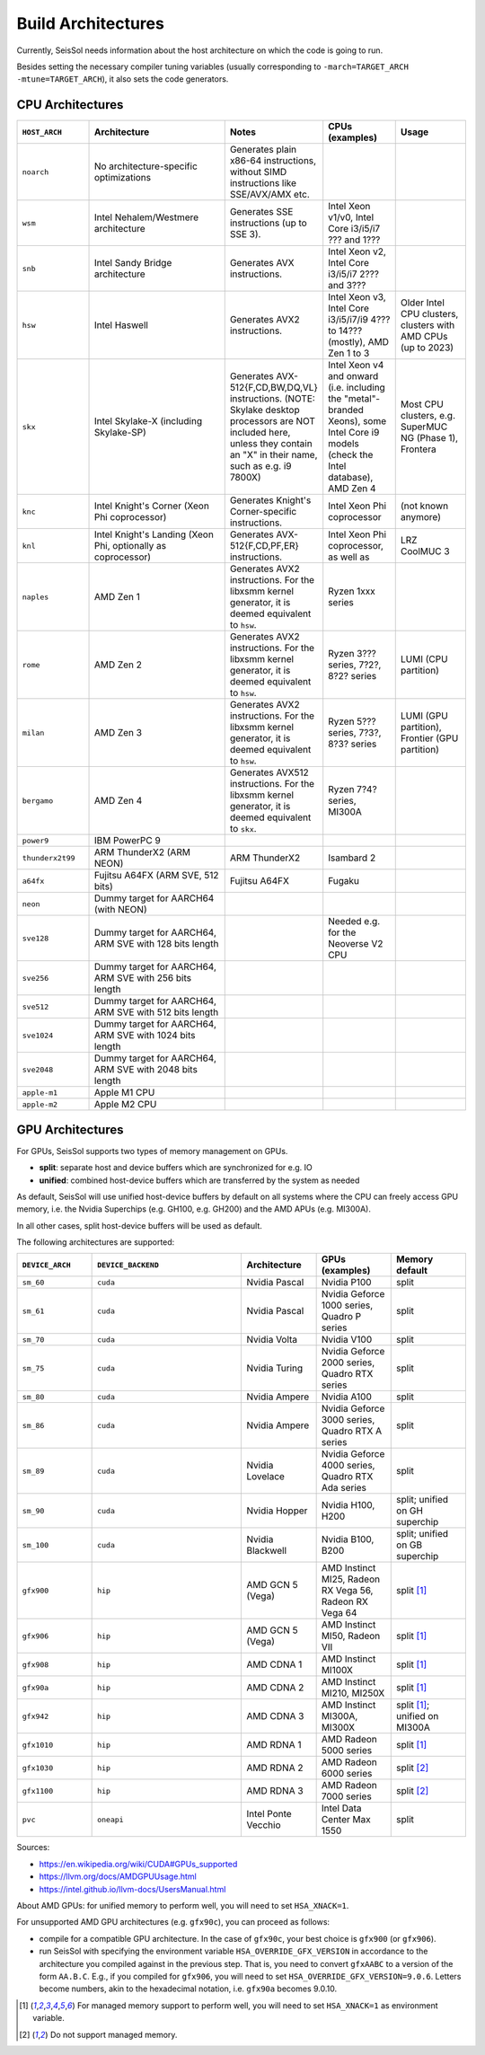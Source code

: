..
  SPDX-FileCopyrightText: 2024 SeisSol Group

  SPDX-License-Identifier: BSD-3-Clause

.. _build_archs:

Build Architectures
===================

Currently, SeisSol needs information about the host architecture on which the code is going to run.

Besides setting the necessary compiler tuning variables (usually corresponding to ``-march=TARGET_ARCH -mtune=TARGET_ARCH``),
it also sets the code generators.

CPU Architectures
~~~~~~~~~~~~~~~~~

.. list-table::
   :widths: 20 40 20 20 20
   :header-rows: 1

   * - ``HOST_ARCH``
     - Architecture
     - Notes
     - CPUs (examples)
     - Usage
   * - ``noarch``
     - No architecture-specific optimizations
     - Generates plain x86-64 instructions, without SIMD instructions like SSE/AVX/AMX etc.
     -
     -
   * - ``wsm``
     - Intel Nehalem/Westmere architecture
     - Generates SSE instructions (up to SSE 3).
     - Intel Xeon v1/v0, Intel Core i3/i5/i7 ??? and 1???
     -
   * - ``snb``
     - Intel Sandy Bridge architecture
     - Generates AVX instructions.
     - Intel Xeon v2, Intel Core i3/i5/i7 2??? and 3???
     -
   * - ``hsw``
     - Intel Haswell
     - Generates AVX2 instructions.
     - Intel Xeon v3, Intel Core i3/i5/i7/i9 4??? to 14??? (mostly), AMD Zen 1 to 3
     - Older Intel CPU clusters, clusters with AMD CPUs (up to 2023)
   * - ``skx``
     - Intel Skylake-X (including Skylake-SP)
     - Generates AVX-512{F,CD,BW,DQ,VL} instructions. (NOTE: Skylake desktop processors are NOT included here, unless they contain an "X" in their name, such as e.g. i9 7800X)
     - Intel Xeon v4 and onward (i.e. including the "metal"-branded Xeons), some Intel Core i9 models (check the Intel database), AMD Zen 4
     - Most CPU clusters, e.g. SuperMUC NG (Phase 1), Frontera
   * - ``knc``
     - Intel Knight's Corner (Xeon Phi coprocessor)
     - Generates Knight's Corner-specific instructions.
     - Intel Xeon Phi coprocessor
     - (not known anymore)
   * - ``knl``
     - Intel Knight's Landing (Xeon Phi, optionally as coprocessor)
     - Generates AVX-512{F,CD,PF,ER} instructions.
     - Intel Xeon Phi coprocessor, as well as 
     - LRZ CoolMUC 3
   * - ``naples``
     - AMD Zen 1
     - Generates AVX2 instructions. For the libxsmm kernel generator, it is deemed equivalent to ``hsw``.
     - Ryzen 1xxx series
     - 
   * - ``rome``
     - AMD Zen 2
     - Generates AVX2 instructions. For the libxsmm kernel generator, it is deemed equivalent to ``hsw``.
     - Ryzen 3??? series, 7?2?, 8?2? series
     - LUMI (CPU partition)
   * - ``milan``
     - AMD Zen 3
     - Generates AVX2 instructions. For the libxsmm kernel generator, it is deemed equivalent to ``hsw``.
     - Ryzen 5??? series, 7?3?, 8?3? series
     - LUMI (GPU partition), Frontier (GPU partition)
   * - ``bergamo``
     - AMD Zen 4
     - Generates AVX512 instructions. For the libxsmm kernel generator, it is deemed equivalent to ``skx``.
     - Ryzen 7?4? series, MI300A
     - 
   * - ``power9``
     - IBM PowerPC 9
     - 
     - 
     -
   * - ``thunderx2t99``
     - ARM ThunderX2 (ARM NEON)
     - ARM ThunderX2
     - Isambard 2
     -
   * - ``a64fx``
     - Fujitsu A64FX (ARM SVE, 512 bits)
     - Fujitsu A64FX
     - Fugaku
     -
   * - ``neon``
     - Dummy target for AARCH64 (with NEON)
     - 
     -
     - 
   * - ``sve128``
     - Dummy target for AARCH64, ARM SVE with 128 bits length
     - 
     - Needed e.g. for the Neoverse V2 CPU
     -
   * - ``sve256``
     - Dummy target for AARCH64, ARM SVE with 256 bits length
     - 
     -
     - 
   * - ``sve512``
     - Dummy target for AARCH64, ARM SVE with 512 bits length
     - 
     -
     - 
   * - ``sve1024``
     - Dummy target for AARCH64, ARM SVE with 1024 bits length
     - 
     -
     - 
   * - ``sve2048``
     - Dummy target for AARCH64, ARM SVE with 2048 bits length
     - 
     -
     - 
   * - ``apple-m1``
     - Apple M1 CPU
     - 
     -
     - 
   * - ``apple-m2``
     - Apple M2 CPU
     - 
     -
     - 

GPU Architectures
~~~~~~~~~~~~~~~~~

For GPUs, SeisSol supports two types of memory management on GPUs.

* **split**: separate host and device buffers which are synchronized for e.g. IO
* **unified**: combined host-device buffers which are transferred by the system as needed

As default, SeisSol will use unified host-device buffers by default on all systems where the CPU can freely access
GPU memory, i.e. the Nvidia Superchips (e.g. GH100, e.g. GH200) and the AMD APUs (e.g. MI300A).

In all other cases, split host-device buffers will be used as default.

The following architectures are supported:

.. list-table::
   :widths: 20 40 20 20 20
   :header-rows: 1

   * - ``DEVICE_ARCH``
     - ``DEVICE_BACKEND``
     - Architecture
     - GPUs (examples)
     - Memory default
   * - ``sm_60``
     - ``cuda``
     - Nvidia Pascal
     - Nvidia P100
     - split
   * - ``sm_61``
     - ``cuda``
     - Nvidia Pascal
     - Nvidia Geforce 1000 series, Quadro P series
     - split
   * - ``sm_70``
     - ``cuda``
     - Nvidia Volta
     - Nvidia V100
     - split
   * - ``sm_75``
     - ``cuda``
     - Nvidia Turing
     - Nvidia Geforce 2000 series, Quadro RTX series
     - split
   * - ``sm_80``
     - ``cuda``
     - Nvidia Ampere
     - Nvidia A100
     - split
   * - ``sm_86``
     - ``cuda``
     - Nvidia Ampere
     - Nvidia Geforce 3000 series, Quadro RTX A series
     - split
   * - ``sm_89``
     - ``cuda``
     - Nvidia Lovelace
     - Nvidia Geforce 4000 series, Quadro RTX Ada series
     - split
   * - ``sm_90``
     - ``cuda``
     - Nvidia Hopper
     - Nvidia H100, H200
     - split; unified on GH superchip
   * - ``sm_100``
     - ``cuda``
     - Nvidia Blackwell
     - Nvidia B100, B200
     - split; unified on GB superchip
   * - ``gfx900``
     - ``hip``
     - AMD GCN 5 (Vega)
     - AMD Instinct MI25, Radeon RX Vega 56, Radeon RX Vega 64
     - split [#xnack1]_
   * - ``gfx906``
     - ``hip``
     - AMD GCN 5 (Vega)
     - AMD Instinct MI50, Radeon VII
     - split [#xnack1]_
   * - ``gfx908``
     - ``hip``
     - AMD CDNA 1
     - AMD Instinct MI100X
     - split [#xnack1]_
   * - ``gfx90a``
     - ``hip``
     - AMD CDNA 2
     - AMD Instinct MI210, MI250X
     - split [#xnack1]_
   * - ``gfx942``
     - ``hip``
     - AMD CDNA 3
     - AMD Instinct MI300A, MI300X
     - split [#xnack1]_; unified on MI300A
   * - ``gfx1010``
     - ``hip``
     - AMD RDNA 1
     - AMD Radeon 5000 series
     - split [#xnack1]_
   * - ``gfx1030``
     - ``hip``
     - AMD RDNA 2
     - AMD Radeon 6000 series
     - split [#xnack2]_
   * - ``gfx1100``
     - ``hip``
     - AMD RDNA 3
     - AMD Radeon 7000 series
     - split [#xnack2]_
   * - ``pvc``
     - ``oneapi``
     - Intel Ponte Vecchio
     - Intel Data Center Max 1550
     - split

Sources:

* https://en.wikipedia.org/wiki/CUDA#GPUs_supported
* https://llvm.org/docs/AMDGPUUsage.html
* https://intel.github.io/llvm-docs/UsersManual.html

About AMD GPUs: for unified memory to perform well, you will need to set ``HSA_XNACK=1``.

For unsupported AMD GPU architectures (e.g. ``gfx90c``), you can proceed as follows:

* compile for a compatible GPU architecture. In the case of ``gfx90c``, your best choice is ``gfx900`` (or ``gfx906``).
* run SeisSol with specifying the environment variable ``HSA_OVERRIDE_GFX_VERSION`` in accordance to the architecture you compiled against in the previous step. That is, you need to convert ``gfxAABC`` to a version of the form ``AA.B.C``. E.g., if you compiled for ``gfx906``, you will need to set ``HSA_OVERRIDE_GFX_VERSION=9.0.6``. Letters become numbers, akin to the hexadecimal notation, i.e. ``gfx90a`` becomes 9.0.10.

.. [#xnack1] For managed memory support to perform well, you will need to set ``HSA_XNACK=1`` as environment variable.
.. [#xnack2] Do not support managed memory.
